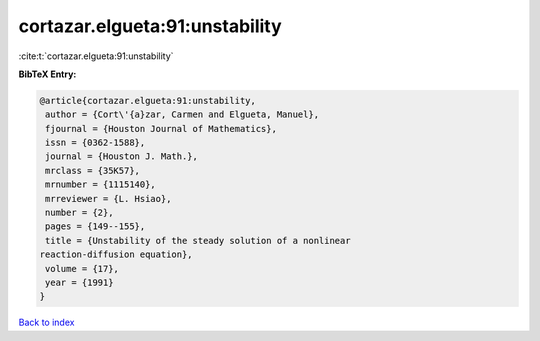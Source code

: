 cortazar.elgueta:91:unstability
===============================

:cite:t:`cortazar.elgueta:91:unstability`

**BibTeX Entry:**

.. code-block:: bibtex

   @article{cortazar.elgueta:91:unstability,
    author = {Cort\'{a}zar, Carmen and Elgueta, Manuel},
    fjournal = {Houston Journal of Mathematics},
    issn = {0362-1588},
    journal = {Houston J. Math.},
    mrclass = {35K57},
    mrnumber = {1115140},
    mrreviewer = {L. Hsiao},
    number = {2},
    pages = {149--155},
    title = {Unstability of the steady solution of a nonlinear
   reaction-diffusion equation},
    volume = {17},
    year = {1991}
   }

`Back to index <../By-Cite-Keys.html>`_
